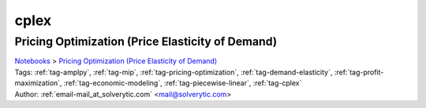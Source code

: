 .. _tag-cplex:

cplex
=====

Pricing Optimization (Price Elasticity of Demand)
^^^^^^^^^^^^^^^^^^^^^^^^^^^^^^^^^^^^^^^^^^^^^^^^^
| `Notebooks <../notebooks/index.html>`_ > `Pricing Optimization (Price Elasticity of Demand) <../notebooks/pricing-optimization-price-elasticity-of-demand.html>`_
| |github-pricing-optimization-price-elasticity-of-demand| |colab-pricing-optimization-price-elasticity-of-demand| |kaggle-pricing-optimization-price-elasticity-of-demand| |gradient-pricing-optimization-price-elasticity-of-demand| |sagemaker-pricing-optimization-price-elasticity-of-demand|
| Tags: :ref:`tag-amplpy`, :ref:`tag-mip`, :ref:`tag-pricing-optimization`, :ref:`tag-demand-elasticity`, :ref:`tag-profit-maximization`, :ref:`tag-economic-modeling`, :ref:`tag-piecewise-linear`, :ref:`tag-cplex`
| Author: :ref:`email-mail_at_solverytic.com` <mail@solverytic.com>

.. |github-pricing-optimization-price-elasticity-of-demand|  image:: https://img.shields.io/badge/github-%23121011.svg?logo=github
    :target: https://github.com/ampl/colab.ampl.com/blob/master/authors/mikhail/Demand_elasticity/demand_elasticity.ipynb
    :alt: demand_elasticity.ipynb
    
.. |colab-pricing-optimization-price-elasticity-of-demand| image:: https://colab.research.google.com/assets/colab-badge.svg
    :target: https://colab.research.google.com/github/ampl/colab.ampl.com/blob/master/authors/mikhail/Demand_elasticity/demand_elasticity.ipynb
    :alt: Open In Colab
    
.. |kaggle-pricing-optimization-price-elasticity-of-demand| image:: https://kaggle.com/static/images/open-in-kaggle.svg
    :target: https://kaggle.com/kernels/welcome?src=https://github.com/ampl/colab.ampl.com/blob/master/authors/mikhail/Demand_elasticity/demand_elasticity.ipynb
    :alt: Kaggle
    
.. |gradient-pricing-optimization-price-elasticity-of-demand| image:: https://assets.paperspace.io/img/gradient-badge.svg
    :target: https://console.paperspace.com/github/ampl/colab.ampl.com/blob/master/authors/mikhail/Demand_elasticity/demand_elasticity.ipynb
    :alt: Gradient
    
.. |sagemaker-pricing-optimization-price-elasticity-of-demand| image:: https://studiolab.sagemaker.aws/studiolab.svg
    :target: https://studiolab.sagemaker.aws/import/github/ampl/colab.ampl.com/blob/master/authors/mikhail/Demand_elasticity/demand_elasticity.ipynb
    :alt: Open In SageMaker Studio Lab
    



